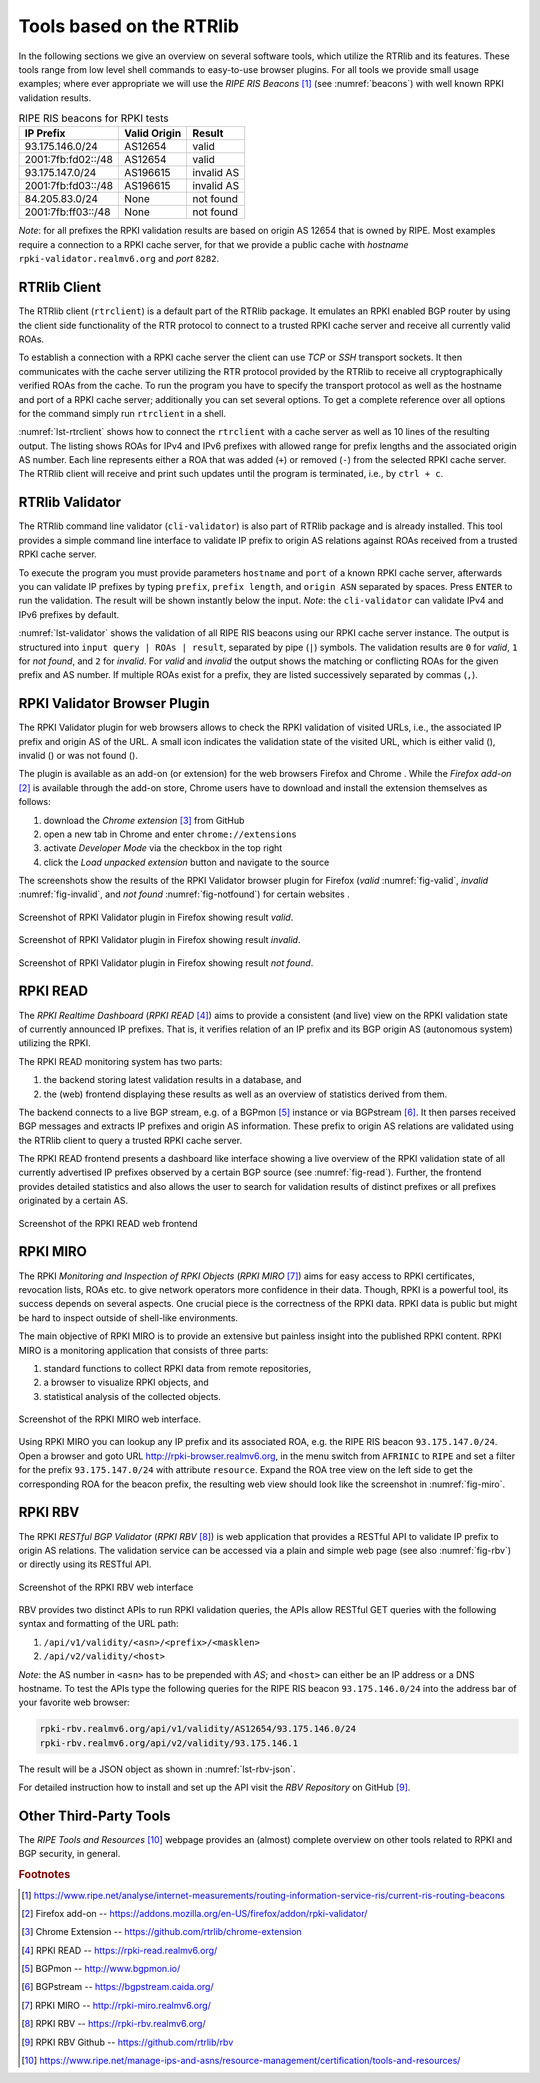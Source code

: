 .. _tools:

*************************
Tools based on the RTRlib
*************************

In the following sections we give an overview on several software tools, which
utilize the RTRlib and its features.
These tools range from low level shell commands to easy-to-use browser plugins.
For all tools we provide small usage examples; where ever appropriate we will
use the `RIPE RIS Beacons` [#ripe-beacons]_ (see :numref:`beacons`) with well known
RPKI validation results.

.. _beacons:
.. table:: RIPE RIS beacons for RPKI tests

    ==================== ============== ============
     IP Prefix            Valid Origin   Result
    ==================== ============== ============
    93.175.146.0/24       AS12654        valid
    2001:7fb:fd02::/48    AS12654        valid
    93.175.147.0/24       AS196615       invalid AS
    2001:7fb:fd03::/48    AS196615       invalid AS
    84.205.83.0/24        None           not found
    2001:7fb:ff03::/48    None           not found
    ==================== ============== ============

*Note*: for all prefixes the RPKI validation results are based on
origin AS 12654 that is owned by RIPE.
Most examples require a connection to a RPKI cache server, for that we
provide a public cache with *hostname* ``rpki-validator.realmv6.org``
and *port* ``8282``.

.. _rtrclient:

RTRlib Client
=============

The RTRlib client (``rtrclient``) is a default part of the RTRlib package.
It emulates an RPKI enabled BGP router by using  the client side functionality
of the RTR protocol to connect to a trusted RPKI cache server and receive all
currently valid ROAs.

To establish a connection with a RPKI cache server the client can use *TCP* or
*SSH* transport sockets.
It then communicates with the cache server utilizing the RTR protocol provided
by the RTRlib to receive all cryptographically verified ROAs from the cache.
To run the program you have to specify the transport protocol as well as the
hostname and port of a RPKI cache server; additionally you can set several
options.
To get a complete reference over all options for the command simply run
``rtrclient`` in a shell.

:numref:`lst-rtrclient` shows how to connect the ``rtrclient`` with a cache
server as well as 10 lines of the resulting output.
The listing shows ROAs for IPv4 and IPv6 prefixes with allowed range for prefix
lengths and the associated origin AS number.
Each line represents either a ROA that was added (``+``) or removed (``-``)
from the selected RPKI cache server.
The RTRlib client will receive and print such updates until the program is
terminated, i.e., by ``ctrl + c``.

.. code-block:: bash
    :caption: Output of the rtrclient tool
    :name: lst-rtrclient

    rtrclient tcp -k -p rpki-validator.realmv6.org 8282
    Prefix                                     Prefix Length         ASN
    + 89.185.224.0                                19 -  19        24971
    + 180.234.81.0                                24 -  24        45951
    + 37.32.128.0                                 17 -  17       197121
    + 161.234.0.0                                 16 -  24         6306
    + 85.187.243.0                                24 -  24        29694
    + 2a02:5d8::                                  32 -  32         8596
    + 2a03:2260::                                 30 -  30       201701
    + 2001:13c7:6f08::                            48 -  48        27814
    + 2a07:7cc3::                                 32 -  32        61232
    + 2a05:b480:fc00::                            48 -  48        39126


.. _validator:

RTRlib Validator
================

The RTRlib command line validator (``cli-validator``) is also part of RTRlib
package and is already installed.
This tool provides a simple command line interface to validate IP prefix to
origin AS relations against ROAs received from a trusted RPKI cache server.

To execute the program you must provide parameters ``hostname`` and ``port`` of
a known RPKI cache server, afterwards you can validate IP prefixes by typing
``prefix``, ``prefix length``, and ``origin ASN`` separated by spaces. Press
``ENTER`` to run the validation.
The result will be shown instantly below the input.
*Note*: the ``cli-validator`` can validate IPv4 and IPv6 prefixes by default.

:numref:`lst-validator` shows the validation of all RIPE RIS beacons using
our RPKI cache server instance.
The output is structured into ``input query | ROAs | result``, separated by
pipe (``|``) symbols.
The validation results are ``0`` for *valid*, ``1`` for *not found*,
and ``2`` for *invalid*.
For *valid* and *invalid* the output shows the matching or conflicting
ROAs for the given prefix and AS number.
If multiple ROAs exist for a prefix, they are listed successively separated
by commas (``,``).

.. code-block:: bash
    :caption: Output of the cli-validator tool
    :name: lst-validator

    cli-validator rpki-validator.realmv6.org 8282
    93.175.146.0 24 12654
    93.175.146.0 24 12654|12654 93.175.146.0 24 24|0
    2001:7fb:fd02:: 48 12654
    2001:7fb:fd02:: 48 12654|12654 2001:7fb:fd02:: 48 48|0
    93.175.147.0 24 12654
    93.175.147.0 24 12654|196615 93.175.147.0 24 24|2
    2001:7fb:fd03:: 48 12654
    2001:7fb:fd03:: 48 12654|196615 2001:7fb:fd03:: 48 48|2
    84.205.83.0 24 12654
    84.205.83.0 24 12654||1
    2001:7fb:ff03:: 48 12654
    2001:7fb:ff03:: 48 12654||1



RPKI Validator Browser Plugin
=============================

The RPKI Validator plugin for web browsers allows to check the RPKI validation
of visited URLs, i.e., the associated IP prefix and origin AS of the URL.
A small icon indicates the validation state of the visited URL, which is
either valid (|valid|), invalid (|invalid|) or was not found (|not_found|).

The plugin is available as an add-on (or extension) for the web browsers
Firefox and Chrome .
While the `Firefox add-on` [#firefox]_ is available through the add-on store,
Chrome users have to download and install the extension themselves as follows:

#. download the `Chrome extension` [#chrome]_ from GitHub
#. open a new tab in Chrome and enter ``chrome://extensions``
#. activate `Developer Mode` via the checkbox in the top right
#. click the `Load unpacked extension` button and navigate to the source

The screenshots show the results of the RPKI Validator browser plugin for
Firefox (*valid* :numref:`fig-valid`, *invalid* :numref:`fig-invalid`,
and *not found* :numref:`fig-notfound`) for certain websites .

.. _fig-valid:
.. figure:: ../images/rbv_valid.png
    :width: 80 %
    :align: center

    Screenshot of RPKI Validator plugin in Firefox showing result *valid*.

.. _fig-invalid:
.. figure:: ../images/rbv_invalid.png
    :width: 80 %
    :align: center

    Screenshot of RPKI Validator plugin in Firefox showing result *invalid*.

.. _fig-notfound:
.. figure:: ../images/rbv_notfound.png
    :width: 80 %
    :align: center

    Screenshot of RPKI Validator plugin in Firefox showing result *not found*.


.. |valid| image:: ../images/valid.png
.. |invalid| image:: ../images/invalid.png
.. |not_found| image:: ../images/notFound.png

RPKI READ
=========

The *RPKI Realtime Dashboard* (`RPKI READ` [#rpki-read]_) aims to provide a consistent
(and live) view on the RPKI validation state of currently announced IP prefixes.
That is, it verifies relation of an IP prefix and its BGP origin AS
(autonomous system) utilizing the RPKI.

The RPKI READ monitoring system has two parts:

#. the backend storing latest validation results in a database, and
#. the (web) frontend displaying these results as well as an overview of statistics derived from them.

The backend connects to a live BGP stream, e.g. of a BGPmon [#bgpmon]_ instance
or via BGPstream [#bgpstream]_.
It then parses  received BGP messages and extracts IP prefixes and origin AS
information.
These prefix to origin AS relations are validated using the RTRlib client
to query a trusted RPKI cache server.

The RPKI READ frontend presents a dashboard like interface showing a live
overview of the RPKI validation state of all currently advertised IP prefixes
observed by a certain BGP source (see :numref:`fig-read`).
Further, the frontend provides detailed statistics and also allows the user
to search for validation results of distinct prefixes or all prefixes originated
by a certain AS.

.. _fig-read:
.. figure:: ../images/rpki_read.png
   :alt: RPKI READ screenshot
   :width: 90 %
   :align: center

   Screenshot of the RPKI READ web frontend

RPKI MIRO
=========

The RPKI *Monitoring and Inspection of RPKI Objects* (`RPKI MIRO` [#rpki-miro]_)
aims for easy access to RPKI certificates, revocation lists, ROAs etc.
to give network operators more confidence in their data.
Though, RPKI is a powerful tool, its success depends on several aspects.
One crucial piece is the correctness of the RPKI data.
RPKI data is public but might be hard to inspect outside of shell-like
environments.

The main objective of RPKI MIRO is to provide an extensive but painless
insight into the published RPKI content.
RPKI MIRO is a monitoring application that consists of three parts:

#. standard functions to collect RPKI data from remote repositories,
#. a browser to visualize RPKI objects, and
#. statistical analysis of the collected objects.

.. _fig-miro:
.. figure:: ../images/rpki_miro.png
   :alt: RPKI MIRO screenshot
   :width: 90 %
   :align: center

   Screenshot of the RPKI MIRO web interface.

Using RPKI MIRO you can lookup any IP prefix and its associated ROA, e.g. the
RIPE RIS beacon ``93.175.147.0/24``.
Open a browser and goto URL http://rpki-browser.realmv6.org, in the menu switch
from ``AFRINIC`` to ``RIPE`` and set a filter for the prefix ``93.175.147.0/24``
with attribute ``resource``.
Expand the ROA tree view on the left side to get the corresponding ROA for the
beacon prefix, the resulting web view should look like the screenshot
in :numref:`fig-miro`.


RPKI RBV
========

The RPKI *RESTful BGP Validator* (`RPKI RBV` [#rpki-rbv]_) is web application
that provides a RESTful API to validate IP prefix to origin AS relations.
The validation service can be accessed via a plain and simple web page (see
also :numref:`fig-rbv`) or directly using its RESTful API.

.. _fig-rbv:
.. figure:: ../images/rpki_rbv.png
   :alt: RPKI RBV screenshot
   :width: 70 %
   :align: center

   Screenshot of the RPKI RBV web interface

RBV provides two distinct APIs to run RPKI validation queries, the APIs allow
RESTful GET queries with the following syntax and formatting of the URL path:

#. ``/api/v1/validity/<asn>/<prefix>/<masklen>``
#. ``/api/v2/validity/<host>``

*Note*: the AS number in ``<asn>`` has to be prepended with *AS*;
and ``<host>`` can either be an IP address or a DNS hostname.
To test the APIs type the following queries for the RIPE RIS beacon
``93.175.146.0/24`` into the address bar of your favorite web browser:

.. code-block:: bash

    rpki-rbv.realmv6.org/api/v1/validity/AS12654/93.175.146.0/24
    rpki-rbv.realmv6.org/api/v2/validity/93.175.146.1

The result will be a JSON object as shown in :numref:`lst-rbv-json`.

.. code-block:: JSON
    :caption: Sample JSON output of RPKI RBV
    :name: lst-rbv-json

    {
        "validated_route": {
            "info": {
                "origin_country": "EU",
                "origin_asname": "RIPE-NCC-RIS-AS Reseaux IP Europeens Network Coordination Centre (RIPE NCC), EU"
            },
            "route": {
                "prefix": "93.175.146.0/24",
                "origin_asn": "AS12654"
            },
            "validity": {
                "state": "Valid",
                "code": 0,
                "description": "At least one VRP Matches the Route Prefix",
                "VRPs": {
                    "unmatched_as": [],
                    "unmatched_length": [],
                    "matched": [{
                        "prefix": "93.175.146.0/24",
                        "max_length": "24",
                        "asn": "AS12654"
                    }]
                }
            }
        }
    }

For detailed instruction how to install and set up the API visit
the `RBV Repository` on GitHub [#rbv-git]_.

Other Third-Party Tools
=======================

The `RIPE Tools and Resources` [#ripe-tools]_ webpage provides an (almost)
complete overview on other tools related to RPKI and BGP security, in general.

.. rubric:: Footnotes

.. [#ripe-beacons]  https://www.ripe.net/analyse/internet-measurements/routing-information-service-ris/current-ris-routing-beacons
.. [#firefox]       Firefox add-on -- https://addons.mozilla.org/en-US/firefox/addon/rpki-validator/
.. [#chrome]        Chrome Extension -- https://github.com/rtrlib/chrome-extension
.. [#rpki-read]     RPKI READ -- https://rpki-read.realmv6.org/
.. [#bgpmon]        BGPmon -- http://www.bgpmon.io/
.. [#bgpstream]     BGPstream -- https://bgpstream.caida.org/
.. [#rpki-miro]     RPKI MIRO -- http://rpki-miro.realmv6.org/
.. [#rpki-rbv]      RPKI RBV -- https://rpki-rbv.realmv6.org/
.. [#rbv-git]       RPKI RBV Github -- https://github.com/rtrlib/rbv
.. [#ripe-tools]    https://www.ripe.net/manage-ips-and-asns/resource-management/certification/tools-and-resources/
